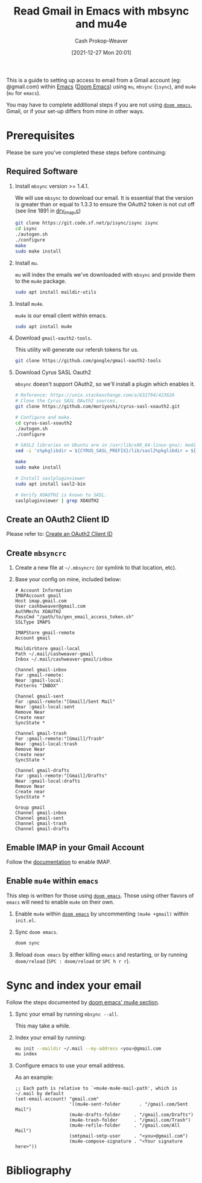 :PROPERTIES:
:ID:       5e8b11e4-9600-44b7-8cd4-1be85f359948
:LAST_MODIFIED: [2023-09-06 Wed 08:05]
:END:
#+title: Read Gmail in Emacs with mbsync and mu4e
#+hugo_custom_front_matter: :slug "5e8b11e4-9600-44b7-8cd4-1be85f359948"
#+author: Cash Prokop-Weaver
#+date: [2021-12-27 Mon 20:01]

This is a guide to setting up access to email from a Gmail account (eg: @gmail.com) within [[id:5ad4f07c-b06a-4dbf-afa5-176f25b0ded7][Emacs]] ([[id:983095a2-2f92-46a9-868b-c79fa11fbcbb][Doom Emacs]]) using =mu=, =mbsync= (=isync=), and =mu4e= (=mu= for =emacs=).

You may have to complete additional steps if you are not using [[https://github.com/hlissner/doom-emacs][=doom emacs=]], Gmail, or if your set-up differs from mine in other ways.

* Prerequisites

Please be sure you've completed these steps before continuing:

** Required Software

1. Install =mbsync= version >= 1.4.1.

   We will use =mbsync= to download our email. It is essential that the version is greater than or equal to 1.3.3 to ensure the OAuth2 token is not cut off (see line 1891 in [[https://sourceforge.net/p/isync/isync/ci/v1.3.3/tree/src/drv_imap.c][drv_imap.c]])

   #+BEGIN_SRC sh
git clone https://git.code.sf.net/p/isync/isync isync
cd isync
./autogen.sh
./configure
make
sudo make install
#+END_SRC

2. Install =mu=.

   =mu= will index the emails we've downloaded with =mbsync= and provide them to the =mu4e= package.

   #+BEGIN_SRC sh
sudo apt install maildir-utils
#+END_SRC

3. Install =mu4e=.

   =mu4e= is our email client within emacs.

   #+BEGIN_SRC sh
sudo apt install mu4e
#+END_SRC

4. Download =gmail-oauth2-tools=.

   This utility will generate our refersh tokens for us.

   #+BEGIN_SRC sh
git clone https://github.com/google/gmail-oauth2-tools
#+END_SRC

5. Download Cyrus SASL Oauth2

   =mbsync= doesn't support OAuth2, so we'll install a plugin which enables it.

   #+BEGIN_SRC sh
# Reference: https://unix.stackexchange.com/a/632794/423626
# Clone the Cyrus SASL OAuth2 sources.
git clone https://github.com/moriyoshi/cyrus-sasl-xoauth2.git

# Configure and make.
cd cyrus-sasl-xoauth2
./autogen.sh
./configure

# SASL2 libraries on Ubuntu are in /usr/lib/x86_64-linux-gnu/; modify the Makefile accordingly
sed -i 's%pkglibdir = ${CYRUS_SASL_PREFIX}/lib/sasl2%pkglibdir = ${CYRUS_SASL_PREFIX}/lib/x86_64-linux-gnu/sasl2%' Makefile

make
sudo make install

# Install saslpluginviewer
sudo apt install sasl2-bin

# Verify XOAUTH2 is known to SASL.
saslpluginviewer | grep XOAUTH2
#+END_SRC

** Create an OAuth2 Client ID

Please refer to: [[id:486b286b-8806-4282-af4e-cfbac4fb0990][Create an OAuth2 Client ID]]

** Create =mbsyncrc=

1. Create a new file at =~/.mbsyncrc= (or symlink to that location, etc).
2. Base your config on mine, included below:

   #+BEGIN_EXAMPLE
# Account Information
IMAPAccount gmail
Host imap.gmail.com
User cashbweaver@gmail.com
AuthMechs XOAUTH2
PassCmd "/path/to/gen_email_access_token.sh"
SSLType IMAPS

IMAPStore gmail-remote
Account gmail

MaildirStore gmail-local
Path ~/.mail/cashweaver-gmail
Inbox ~/.mail/cashweaver-gmail/inbox

Channel gmail-inbox
Far :gmail-remote:
Near :gmail-local:
Patterns "INBOX"

Channel gmail-sent
Far :gmail-remote:"[Gmail]/Sent Mail"
Near :gmail-local:sent
Remove Near
Create near
SyncState *

Channel gmail-trash
Far :gmail-remote:"[Gmail]/Trash"
Near :gmail-local:trash
Remove Near
Create near
SyncState *

Channel gmail-drafts
Far :gmail-remote:"[Gmail]/Drafts"
Near :gmail-local:drafts
Remove Near
Create near
SyncState *

Group gmail
Channel gmail-inbox
Channel gmail-sent
Channel gmail-trash
Channel gmail-drafts
#+END_EXAMPLE

** Emable IMAP in your Gmail Account

Follow the [[https://support.google.com/mail/answer/7126229?hl=en][documentation]] to enable IMAP.

** Enable =mu4e= within =emacs=

This step is written for those using [[https://github.com/hlissner/doom-emacs][=doom emacs=]]. Those using other flavors of =emacs= will need to enable =mu4e= on their own.

1. Enable =mu4e= within [[https://github.com/hlissner/doom-emacs][=doom emacs=]] by uncommenting =(mu4e +gmail)= within =init.el=.

2. Sync =doom emacs=.

   #+BEGIN_SRC sh
doom sync
#+END_SRC

3. Reload =doom emacs= by either killing =emacs= and restarting, or by running =doom/reload= (=SPC : doom/reload= or =SPC h r r=).

* Sync and index your email

Follow the steps documented by [[https://github.com/hlissner/doom-emacs/blob/develop/modules/email/mu4e/README.org][doom emacs' mu4e section]].

1. Sync your email by running =mbsync --all=.

   This may take a while.

2. Index your email by running:

   #+BEGIN_SRC sh
mu init --maildir ~/.mail --my-address <you>@gmail.com
mu index
#+END_SRC

3. Configure emacs to use your email address.

   As an example:

   #+BEGIN_EXAMPLE
;; Each path is relative to `+mu4e-mu4e-mail-path', which is ~/.mail by default
(set-email-account! "gmail.com"
                    '((mu4e-sent-folder       . "/gmail.com/Sent Mail")
                    (mu4e-drafts-folder     . "/gmail.com/Drafts")
                    (mu4e-trash-folder      . "/gmail.com/Trash")
                    (mu4e-refile-folder     . "/gmail.com/All Mail")
                    (smtpmail-smtp-user     . "<you>@gmail.com")
                    (mu4e-compose-signature . "<Your signature here>"))
#+END_EXAMPLE

* Flashcards :noexport:
:PROPERTIES:
:ANKI_DECK: Default
:END:


* Bibliography
#+print_bibliography:
